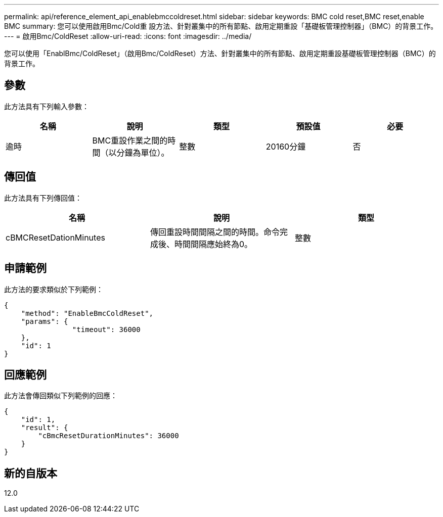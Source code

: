 ---
permalink: api/reference_element_api_enablebmccoldreset.html 
sidebar: sidebar 
keywords: BMC cold reset,BMC reset,enable BMC 
summary: 您可以使用啟用Bmc/Cold重 設方法、針對叢集中的所有節點、啟用定期重設「基礎板管理控制器」（BMC）的背景工作。 
---
= 啟用Bmc/ColdReset
:allow-uri-read: 
:icons: font
:imagesdir: ../media/


[role="lead"]
您可以使用「EnablBmc/ColdReset」（啟用Bmc/ColdReset）方法、針對叢集中的所有節點、啟用定期重設基礎板管理控制器（BMC）的背景工作。



== 參數

此方法具有下列輸入參數：

|===
| 名稱 | 說明 | 類型 | 預設值 | 必要 


 a| 
逾時
 a| 
BMC重設作業之間的時間（以分鐘為單位）。
 a| 
整數
 a| 
20160分鐘
 a| 
否

|===


== 傳回值

此方法具有下列傳回值：

|===
| 名稱 | 說明 | 類型 


 a| 
cBMCResetDationMinutes
 a| 
傳回重設時間間隔之間的時間。命令完成後、時間間隔應始終為0。
 a| 
整數

|===


== 申請範例

此方法的要求類似於下列範例：

[listing]
----
{
    "method": "EnableBmcColdReset",
    "params": {
                "timeout": 36000
    },
    "id": 1
}
----


== 回應範例

此方法會傳回類似下列範例的回應：

[listing]
----
{
    "id": 1,
    "result": {
        "cBmcResetDurationMinutes": 36000
    }
}
----


== 新的自版本

12.0
